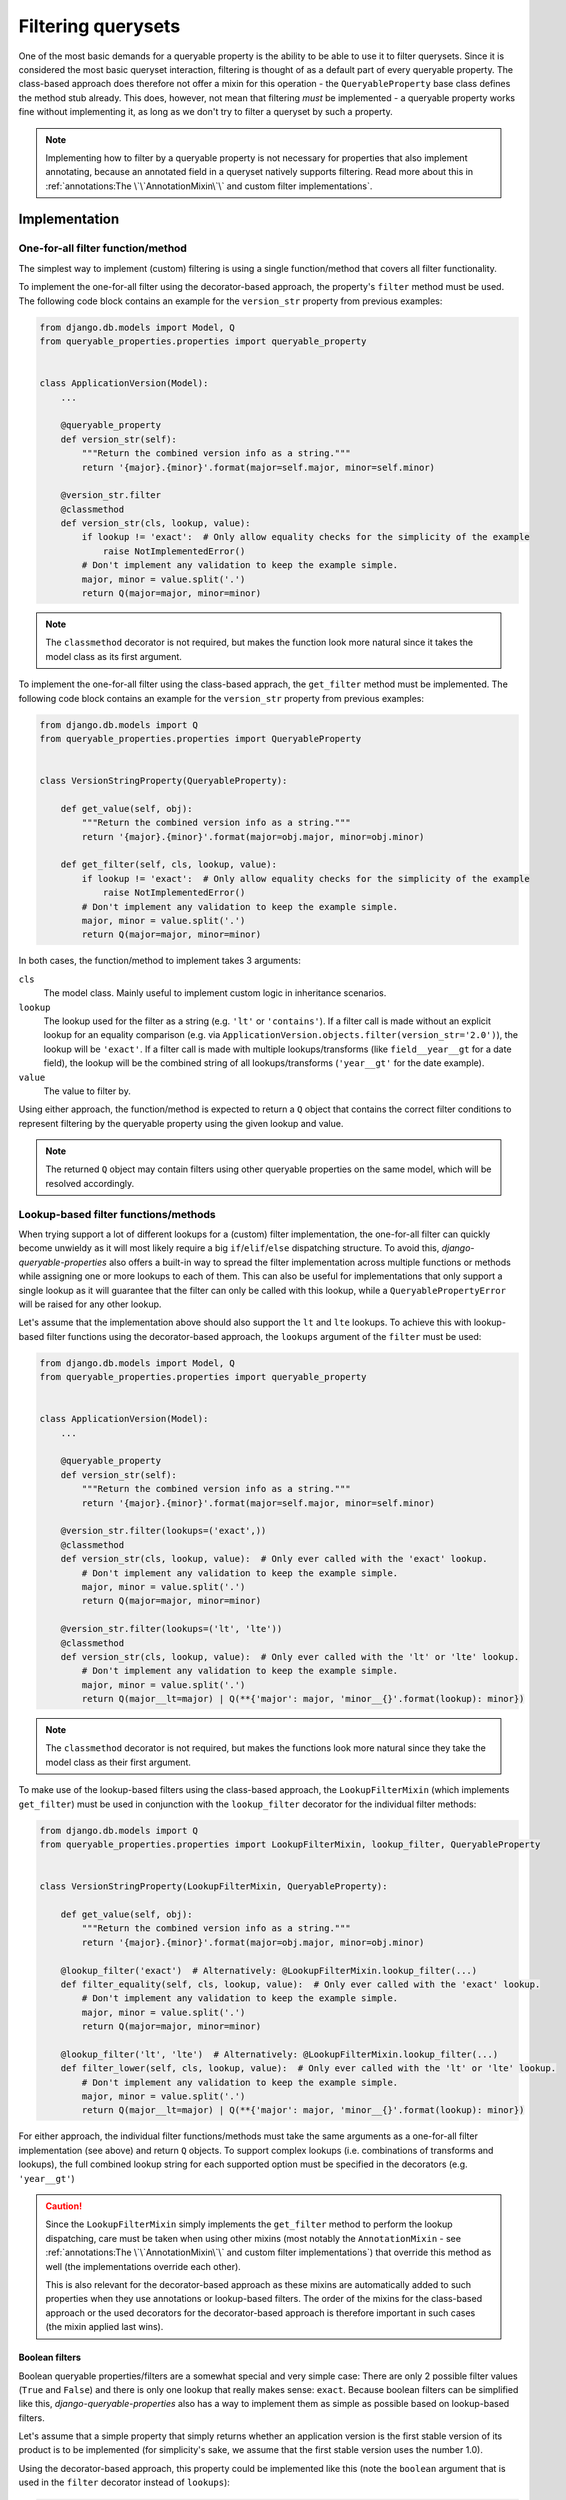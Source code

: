 Filtering querysets
===================

One of the most basic demands for a queryable property is the ability to be able to use it to filter querysets.
Since it is considered the most basic queryset interaction, filtering is thought of as a default part of every
queryable property.
The class-based approach does therefore not offer a mixin for this operation - the ``QueryableProperty`` base class
defines the method stub already.
This does, however, not mean that filtering *must* be implemented - a queryable property works fine without
implementing it, as long as we don't try to filter a queryset by such a property.

.. note::
   Implementing how to filter by a queryable property is not necessary for properties that also implement annotating,
   because an annotated field in a queryset natively supports filtering.
   Read more about this in :ref:`annotations:The \`\`AnnotationMixin\`\` and custom filter implementations`.

Implementation
--------------

One-for-all filter function/method
^^^^^^^^^^^^^^^^^^^^^^^^^^^^^^^^^^

The simplest way to implement (custom) filtering is using a single function/method that covers all filter
functionality.

To implement the one-for-all filter using the decorator-based approach, the property's ``filter`` method must be used.
The following code block contains an example for the ``version_str`` property from previous examples:

.. code-block:: python

    from django.db.models import Model, Q
    from queryable_properties.properties import queryable_property


    class ApplicationVersion(Model):
        ...

        @queryable_property
        def version_str(self):
            """Return the combined version info as a string."""
            return '{major}.{minor}'.format(major=self.major, minor=self.minor)

        @version_str.filter
        @classmethod
        def version_str(cls, lookup, value):
            if lookup != 'exact':  # Only allow equality checks for the simplicity of the example
                raise NotImplementedError()
            # Don't implement any validation to keep the example simple.
            major, minor = value.split('.')
            return Q(major=major, minor=minor)

.. note::
   The ``classmethod`` decorator is not required, but makes the function look more natural since it takes the model
   class as its first argument.

To implement the one-for-all filter using the class-based apprach, the ``get_filter`` method must be implemented.
The following code block contains an example for the ``version_str`` property from previous examples:

.. code-block:: python

    from django.db.models import Q
    from queryable_properties.properties import QueryableProperty


    class VersionStringProperty(QueryableProperty):

        def get_value(self, obj):
            """Return the combined version info as a string."""
            return '{major}.{minor}'.format(major=obj.major, minor=obj.minor)

        def get_filter(self, cls, lookup, value):
            if lookup != 'exact':  # Only allow equality checks for the simplicity of the example
                raise NotImplementedError()
            # Don't implement any validation to keep the example simple.
            major, minor = value.split('.')
            return Q(major=major, minor=minor)

In both cases, the function/method to implement takes 3 arguments:

``cls``
  The model class. Mainly useful to implement custom logic in inheritance scenarios.

``lookup``
  The lookup used for the filter as a string (e.g. ``'lt'`` or ``'contains'``).
  If a filter call is made without an explicit lookup for an equality comparison
  (e.g. via ``ApplicationVersion.objects.filter(version_str='2.0')``), the lookup will be ``'exact'``.
  If a filter call is made with multiple lookups/transforms (like ``field__year__gt`` for a date field), the lookup
  will be the combined string of all lookups/transforms (``'year__gt'`` for the date example).

``value``
  The value to filter by.

Using either approach, the function/method is expected to return a ``Q`` object that contains the correct filter
conditions to represent filtering by the queryable property using the given lookup and value.

.. note::
   The returned ``Q`` object may contain filters using other queryable properties on the same model, which will be
   resolved accordingly.

Lookup-based filter functions/methods
^^^^^^^^^^^^^^^^^^^^^^^^^^^^^^^^^^^^^

When trying support a lot of different lookups for a (custom) filter implementation, the one-for-all filter can quickly
become unwieldy as it will most likely require a big ``if``/``elif``/``else`` dispatching structure.
To avoid this, *django-queryable-properties* also offers a built-in way to spread the filter implementation across
multiple functions or methods while assigning one or more lookups to each of them.
This can also be useful for implementations that only support a single lookup as it will guarantee that the filter can
only be called with this lookup, while a ``QueryablePropertyError`` will be raised for any other lookup.

Let's assume that the implementation above should also support the ``lt`` and ``lte`` lookups.
To achieve this with lookup-based filter functions using the decorator-based approach, the ``lookups`` argument of the
``filter`` must be used:

.. code-block:: python

    from django.db.models import Model, Q
    from queryable_properties.properties import queryable_property


    class ApplicationVersion(Model):
        ...

        @queryable_property
        def version_str(self):
            """Return the combined version info as a string."""
            return '{major}.{minor}'.format(major=self.major, minor=self.minor)

        @version_str.filter(lookups=('exact',))
        @classmethod
        def version_str(cls, lookup, value):  # Only ever called with the 'exact' lookup.
            # Don't implement any validation to keep the example simple.
            major, minor = value.split('.')
            return Q(major=major, minor=minor)

        @version_str.filter(lookups=('lt', 'lte'))
        @classmethod
        def version_str(cls, lookup, value):  # Only ever called with the 'lt' or 'lte' lookup.
            # Don't implement any validation to keep the example simple.
            major, minor = value.split('.')
            return Q(major__lt=major) | Q(**{'major': major, 'minor__{}'.format(lookup): minor})

.. note::
   The ``classmethod`` decorator is not required, but makes the functions look more natural since they take the model
   class as their first argument.

To make use of the lookup-based filters using the class-based approach, the ``LookupFilterMixin`` (which implements
``get_filter``) must be used in conjunction with the ``lookup_filter`` decorator for the individual filter methods:

.. code-block:: python

    from django.db.models import Q
    from queryable_properties.properties import LookupFilterMixin, lookup_filter, QueryableProperty


    class VersionStringProperty(LookupFilterMixin, QueryableProperty):

        def get_value(self, obj):
            """Return the combined version info as a string."""
            return '{major}.{minor}'.format(major=obj.major, minor=obj.minor)

        @lookup_filter('exact')  # Alternatively: @LookupFilterMixin.lookup_filter(...)
        def filter_equality(self, cls, lookup, value):  # Only ever called with the 'exact' lookup.
            # Don't implement any validation to keep the example simple.
            major, minor = value.split('.')
            return Q(major=major, minor=minor)

        @lookup_filter('lt', 'lte')  # Alternatively: @LookupFilterMixin.lookup_filter(...)
        def filter_lower(self, cls, lookup, value):  # Only ever called with the 'lt' or 'lte' lookup.
            # Don't implement any validation to keep the example simple.
            major, minor = value.split('.')
            return Q(major__lt=major) | Q(**{'major': major, 'minor__{}'.format(lookup): minor})

For either approach, the individual filter functions/methods must take the same arguments as a one-for-all filter
implementation (see above) and return ``Q`` objects.
To support complex lookups (i.e. combinations of transforms and lookups), the full combined lookup string for each
supported option must be specified in the decorators (e.g. ``'year__gt'``)

.. caution::
   Since the ``LookupFilterMixin`` simply implements the ``get_filter`` method to perform the lookup dispatching, care
   must be taken when using other mixins (most notably the ``AnnotationMixin`` - see
   :ref:`annotations:The \`\`AnnotationMixin\`\` and custom filter implementations`) that override this method as well
   (the implementations override each other).
   
   This is also relevant for the decorator-based approach as these mixins are automatically added to such properties
   when they use annotations or lookup-based filters.
   The order of the mixins for the class-based approach or the used decorators for the decorator-based approach is
   therefore important in such cases (the mixin applied last wins).

Boolean filters
"""""""""""""""

Boolean queryable properties/filters are a somewhat special and very simple case: There are only 2 possible filter
values (``True`` and ``False``) and there is only one lookup that really makes sense: ``exact``.
Because boolean filters can be simplified like this, *django-queryable-properties* also has a way to implement them
as simple as possible based on lookup-based filters.

Let's assume that a simple property that simply returns whether an application version is the first stable version of
its product is to be implemented (for simplicity's sake, we assume that the first stable version uses the number 1.0).

Using the decorator-based approach, this property could be implemented like this (note the ``boolean`` argument that
is used in the ``filter`` decorator instead of ``lookups``):

.. code-block:: python

    from django.db.models import Model, Q
    from queryable_properties.properties import queryable_property


    class ApplicationVersion(Model):
        ...

        @queryable_property
        def is_first_stable_version(self):
            """Return True if this application version represents the first stable version."""
            return self.major == 1 and self.minor == 0

        @is_first_stable_version.filter(boolean=True)
        @classmethod
        def version_str(cls):  # Only ever called with the 'exact' lookup.
            return Q(major=1, minor=0)

.. note::
   The ``classmethod`` decorator is not required, but makes the functions look more natural since they take the model
   class as their first argument.

.. note::
   The ``boolean`` and ``lookups`` arguments are mutually exclusive.

To implement a boolean filter using the class-based approach, the ``LookupFilterMixin`` must still be used, but this
time in conjunction with the ``boolean_filter`` decorator for the filter method:

.. code-block:: python

    from django.db.models import Q
    from queryable_properties.properties import boolean_filter, LookupFilterMixin, QueryableProperty


    class StableVersionProperty(LookupFilterMixin, QueryableProperty):

        def get_value(self, obj):
            """Return the combined version info as a string."""
            return obj.major == 1 and obj.minor == 0

        @boolean_filter  # Alternatively: @LookupFilterMixin.boolean_filter
        def filter_equality(self, cls):  # Only ever called with the 'exact' lookup.
            # Don't implement any validation to keep the example simple.
            return Q(major=1, minor=0)

Some noteworthy points about the ``boolean_filter`` decorator and the ``boolean`` argument:

- Using either of the two automatically restricts the lookups the filter can be called with to ``exact`` as other kinds
  of lookups don't make much sense in conjunction with boolean filters (essentially equivalent to using
  ``@lookup_filter('exact')`` or ``lookups=('exact',)``, respectively).
- The decorated methods **do not** take the ``lookup`` and ``value`` arguments that any other filter implementation
  takes.
  This is part of the simplification for boolean filters, since the lookup will always be ``exact`` anyway and the
  value can only ever be ``True`` or ``False``.
- The filter implementation is expected to always return the condition for the *positive* case, i.e. for the filter
  value ``True``.
  In the examples above, the filter implementations return the correct filter for a
  ``ApplicationVersion.objects.filter(is_first_stable_version=True)`` filter.
  If the filter is called for the negative case (e.g. in a
  ``ApplicationVersion.objects.filter(is_first_stable_version=False)`` query), the boolean filter automatically takes
  care of negating the condition (essentially transforming it to ``~Q(major=1, minor=0)`` in the examples above), so
  that this doesn't have to be implemented manually.

Usage
-----

With both implementations shown above, the queryable property can be used to filter querysets like any regular model
field:

.. code-block:: python

    from django.db.models import Q

    ApplicationVersion.objects.filter(version_str='1.1')
    ApplicationVersion.objects.exclude(version_str__exact='1.2')
    ApplicationVersion.objects.filter(application__name='My App', version_str='2.0')
    ApplicationVersion.objects.filter(Q(version_str='1.9') | Q(major=2))
    ...

In the same manner, the filter can even be used when filtering on related models, e.g. when making queries from the
``Application`` model:

.. code-block:: python

    from django.db.models import Q

    Application.objects.filter(versions__version_str='1.1')
    Application.objects.exclude(versions__version_str__exact='1.2')
    Application.objects.filter(name='My App', versions__version_str='2.0')
    Application.objects.filter(Q(versions__major=2) | Q(versions__version_str='1.9'))
    ...
